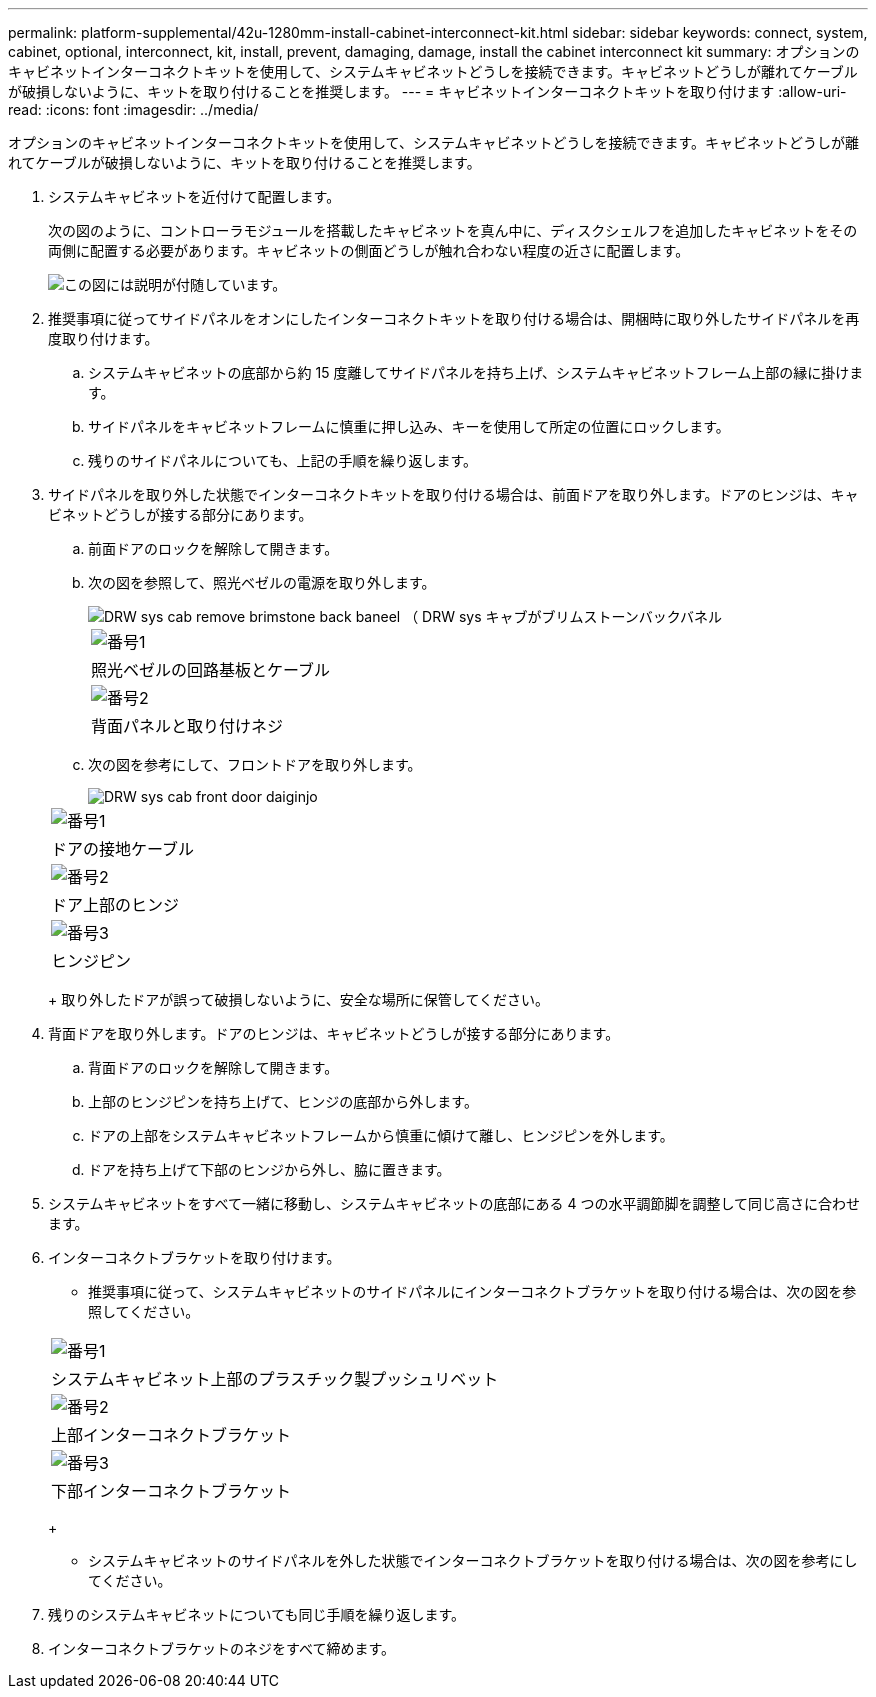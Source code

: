 ---
permalink: platform-supplemental/42u-1280mm-install-cabinet-interconnect-kit.html 
sidebar: sidebar 
keywords: connect, system, cabinet, optional, interconnect, kit, install, prevent, damaging, damage, install the cabinet interconnect kit 
summary: オプションのキャビネットインターコネクトキットを使用して、システムキャビネットどうしを接続できます。キャビネットどうしが離れてケーブルが破損しないように、キットを取り付けることを推奨します。 
---
= キャビネットインターコネクトキットを取り付けます
:allow-uri-read: 
:icons: font
:imagesdir: ../media/


[role="lead"]
オプションのキャビネットインターコネクトキットを使用して、システムキャビネットどうしを接続できます。キャビネットどうしが離れてケーブルが破損しないように、キットを取り付けることを推奨します。

. システムキャビネットを近付けて配置します。
+
次の図のように、コントローラモジュールを搭載したキャビネットを真ん中に、ディスクシェルフを追加したキャビネットをその両側に配置する必要があります。キャビネットの側面どうしが触れ合わない程度の近さに配置します。

+
image::../media/drw_fcc_cabinet_ordering.png[この図には説明が付随しています。]

. 推奨事項に従ってサイドパネルをオンにしたインターコネクトキットを取り付ける場合は、開梱時に取り外したサイドパネルを再度取り付けます。
+
.. システムキャビネットの底部から約 15 度離してサイドパネルを持ち上げ、システムキャビネットフレーム上部の縁に掛けます。
.. サイドパネルをキャビネットフレームに慎重に押し込み、キーを使用して所定の位置にロックします。
.. 残りのサイドパネルについても、上記の手順を繰り返します。


. サイドパネルを取り外した状態でインターコネクトキットを取り付ける場合は、前面ドアを取り外します。ドアのヒンジは、キャビネットどうしが接する部分にあります。
+
.. 前面ドアのロックを解除して開きます。
.. 次の図を参照して、照光ベゼルの電源を取り外します。
+
image::../media/drw_sys_cab_remove_brimstone_back_banel.png[DRW sys cab remove brimstone back baneel （ DRW sys キャブがブリムストーンバックバネル]

+
|===


 a| 
image:../media/legend_icon_01.png["番号1"]



 a| 
照光ベゼルの回路基板とケーブル



 a| 
image:../media/legend_icon_02.png["番号2"]



 a| 
背面パネルと取り付けネジ

|===
.. 次の図を参考にして、フロントドアを取り外します。
+
image::../media/drw_sys_cab_front_door_daiginjo.png[DRW sys cab front door daiginjo]

+
|===


 a| 
image:../media/legend_icon_01.png["番号1"]



 a| 
ドアの接地ケーブル



 a| 
image:../media/legend_icon_02.png["番号2"]



 a| 
ドア上部のヒンジ



 a| 
image:../media/legend_icon_03.png["番号3"]



 a| 
ヒンジピン

|===
+
取り外したドアが誤って破損しないように、安全な場所に保管してください。



. 背面ドアを取り外します。ドアのヒンジは、キャビネットどうしが接する部分にあります。
+
.. 背面ドアのロックを解除して開きます。
.. 上部のヒンジピンを持ち上げて、ヒンジの底部から外します。
.. ドアの上部をシステムキャビネットフレームから慎重に傾けて離し、ヒンジピンを外します。
.. ドアを持ち上げて下部のヒンジから外し、脇に置きます。


. システムキャビネットをすべて一緒に移動し、システムキャビネットの底部にある 4 つの水平調節脚を調整して同じ高さに合わせます。
. インターコネクトブラケットを取り付けます。
+
** 推奨事項に従って、システムキャビネットのサイドパネルにインターコネクトブラケットを取り付ける場合は、次の図を参照してください。image:../media/drw_syscab_interconnect_bracket_side_panels_on.gif[""]


+
|===


 a| 
image:../media/legend_icon_01.png["番号1"]



 a| 
システムキャビネット上部のプラスチック製プッシュリベット



 a| 
image:../media/legend_icon_02.png["番号2"]



 a| 
上部インターコネクトブラケット



 a| 
image:../media/legend_icon_03.png["番号3"]



 a| 
下部インターコネクトブラケット

|===
+
** システムキャビネットのサイドパネルを外した状態でインターコネクトブラケットを取り付ける場合は、次の図を参考にしてください。image:../media/drw_syscab_interconnect_bracket_side_panels_off.gif[""]


. 残りのシステムキャビネットについても同じ手順を繰り返します。
. インターコネクトブラケットのネジをすべて締めます。

